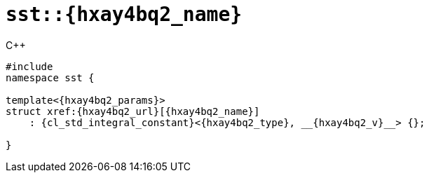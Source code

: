 //
// Copyright (C) 2012-2024 Stealth Software Technologies, Inc.
//
// Permission is hereby granted, free of charge, to any person
// obtaining a copy of this software and associated documentation
// files (the "Software"), to deal in the Software without
// restriction, including without limitation the rights to use,
// copy, modify, merge, publish, distribute, sublicense, and/or
// sell copies of the Software, and to permit persons to whom the
// Software is furnished to do so, subject to the following
// conditions:
//
// The above copyright notice and this permission notice (including
// the next paragraph) shall be included in all copies or
// substantial portions of the Software.
//
// THE SOFTWARE IS PROVIDED "AS IS", WITHOUT WARRANTY OF ANY KIND,
// EXPRESS OR IMPLIED, INCLUDING BUT NOT LIMITED TO THE WARRANTIES
// OF MERCHANTABILITY, FITNESS FOR A PARTICULAR PURPOSE AND
// NONINFRINGEMENT. IN NO EVENT SHALL THE AUTHORS OR COPYRIGHT
// HOLDERS BE LIABLE FOR ANY CLAIM, DAMAGES OR OTHER LIABILITY,
// WHETHER IN AN ACTION OF CONTRACT, TORT OR OTHERWISE, ARISING
// FROM, OUT OF OR IN CONNECTION WITH THE SOFTWARE OR THE USE OR
// OTHER DEALINGS IN THE SOFTWARE.
//
// SPDX-License-Identifier: MIT
//

[#{hxay4bq2_id}]
= `sst::{hxay4bq2_name}`

.{cpp}
[source,cpp,subs="{sst_subs_source}"]
----
#include <link:{repo_browser_url}/src/c-cpp/include/sst/catalog/{hxay4bq2_name}.hpp[sst/catalog/{hxay4bq2_name}.hpp,window=_blank]>
namespace sst {

template<{hxay4bq2_params}>
struct xref:{hxay4bq2_url}[{hxay4bq2_name}]
    : {cl_std_integral_constant}<{hxay4bq2_type}, __{hxay4bq2_v}__> {};

}
----

//

